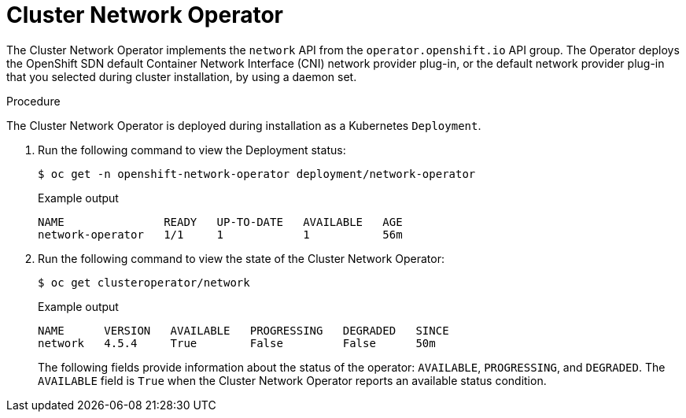 // Module included in the following assemblies:
// * networking/cluster-network-operator.adoc

[id="nw-cluster-network-operator_{context}"]
= Cluster Network Operator

[role="_abstract"]
The Cluster Network Operator implements the `network` API from the `operator.openshift.io` API group.
The Operator deploys the OpenShift SDN default Container Network Interface (CNI) network provider plug-in, or the default network provider plug-in that you selected during cluster installation, by using a daemon set.

.Procedure

The Cluster Network Operator is deployed during installation as a Kubernetes
`Deployment`.

. Run the following command to view the Deployment status:
+
[source,terminal]
----
$ oc get -n openshift-network-operator deployment/network-operator
----
+
.Example output
[source,terminal]
----
NAME               READY   UP-TO-DATE   AVAILABLE   AGE
network-operator   1/1     1            1           56m
----

. Run the following command to view the state of the Cluster Network Operator:
+
[source,terminal]
----
$ oc get clusteroperator/network
----
+
.Example output
[source,terminal]
----
NAME      VERSION   AVAILABLE   PROGRESSING   DEGRADED   SINCE
network   4.5.4     True        False         False      50m
----
+
The following fields provide information about the status of the operator:
`AVAILABLE`, `PROGRESSING`, and `DEGRADED`. The `AVAILABLE` field is `True` when
the Cluster Network Operator reports an available status condition.
